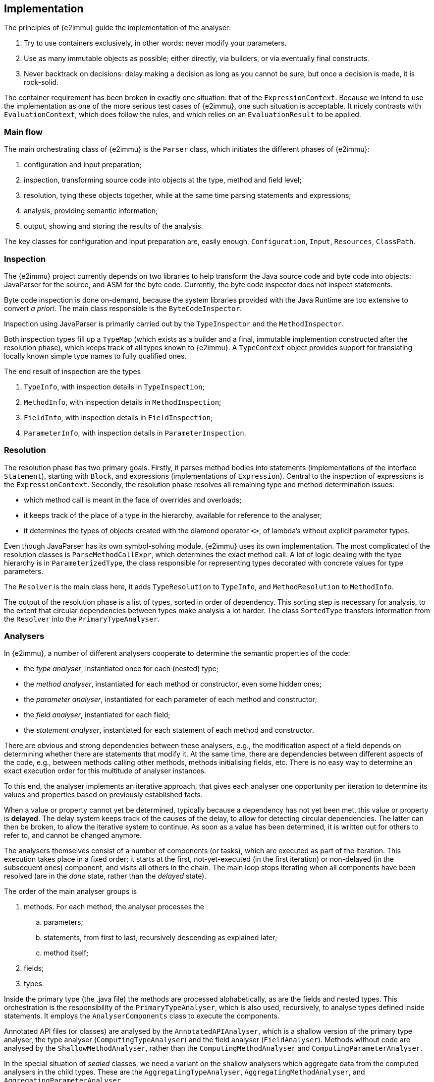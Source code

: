 // replaces 070, 071, 072; new text starting from 20211115

== Implementation

The principles of {e2immu} guide the implementation of the analyser:

. Try to use containers exclusively, in other words: never modify your parameters.
. Use as many immutable objects as possible; either directly, via builders, or via eventually final constructs.
. Never backtrack on decisions: delay making a decision as long as you cannot be sure, but once a decision is made, it is rock-solid.

The container requirement has been broken in exactly one situation: that of the `ExpressionContext`.
Because we intend to use the implementation as one of the more serious test cases of {e2immu}, one such situation is acceptable.
It nicely contrasts with `EvaluationContext`, which does follow the rules, and which relies on an `EvaluationResult` to be applied.

=== Main flow

The main orchestrating class of {e2immu} is the `Parser` class, which initiates the different phases of {e2immu}:

. configuration and input preparation;
. inspection, transforming source code into objects at the type, method and field level;
. resolution, tying these objects together, while at the same time parsing statements and expressions;
. analysis, providing semantic information;
. output, showing and storing the results of the analysis.

The key classes for configuration and input preparation are, easily enough, `Configuration`, `Input`, `Resources`, `ClassPath`.

=== Inspection

The {e2immu} project currently depends on two libraries to help transform the Java source code and byte code into objects: JavaParser for the source, and ASM for the byte code.
Currently, the byte code inspector does not inspect statements.

Byte code inspection is done on-demand, because the system libraries provided with the Java Runtime are too extensive to convert _a priori_.
The main class responsible is the `ByteCodeInspector`.

Inspection using JavaParser is primarily carried out by the `TypeInspector` and the `MethodInspector`.

Both inspection types fill up a `TypeMap` (which exists as a builder and a final, immutable implemention constructed after the resolution phase), which keeps track of all types known to {e2immu}.
A `TypeContext` object provides support for translating locally known simple type names to fully qualified ones.

The end result of inspection are the types

. `TypeInfo`, with inspection details in `TypeInspection`;
. `MethodInfo`, with inspection details in `MethodInspection`;
. `FieldInfo`, with inspection details in `FieldInspection`;
. `ParameterInfo`, with inspection details in `ParameterInspection`.

=== Resolution

The resolution phase has two primary goals.
Firstly, it parses method bodies into statements (implementations of the interface `Statement`), starting with `Block`, and expressions (implementations of `Expression`).
Central to the inspection of expressions is the `ExpressionContext`.
Secondly, the resolution phase resolves all remaining type and method determination issues:

- which method call is meant in the face of overrides and overloads;
- it keeps track of the place of a type in the hierarchy, available for reference to the analyser;
- it determines the types of objects created with the diamond operator `<>`, of lambda's without explicit parameter types.

Even though JavaParser has its own symbol-solving module, {e2immu} uses its own implementation.
The most complicated of the resolution classes is `ParseMethodCallExpr`, which determines the exact method call.
A lot of logic dealing with the type hierarchy is in `ParameterizedType`, the class responsible for representing types decorated with concrete values for type parameters.

The `Resolver` is the main class here, it adds `TypeResolution` to `TypeInfo`, and `MethodResolution` to `MethodInfo`.

The output of the resolution phase is a list of types, sorted in order of dependency.
This sorting step is necessary for analysis, to the extent that circular dependencies between types make analysis a lot harder.
The class `SortedType` transfers information from the `Resolver` into the `PrimaryTypeAnalyser`.

=== Analysers

In {e2immu}, a number of different analysers cooperate to determine the semantic properties of the code:

- the _type analyser_, instantiated once for each (nested) type;
- the _method analyser_, instantiated for each method or constructor, even some hidden ones;
- the _parameter analyser_, instantiated for each parameter of each method and constructor;
- the _field analyser_, instantiated for each field;
- the _statement analyser_, instantiated for each statement of each method and constructor.

There are obvious and strong dependencies between these analysers, e.g., the modification aspect of a field depends on determining whether there are statements that modify it.
At the same time, there are dependencies between different aspects of the code, e.g., between methods calling other methods, methods initialising fields, etc.
There is no easy way to determine an exact execution order for this multitude of analyser instances.

To this end, the analyser implements an iterative approach, that gives each analyser one opportunity per iteration to determine its values and properties based on previously established facts.

When a value or property cannot yet be determined, typically because a dependency has not yet been met, this value or property is *delayed*.
The delay system keeps track of the causes of the delay, to allow for detecting circular dependencies.
The latter can then be broken, to allow the iterative system to continue.
As soon as a value has been determined, it is written out for others to refer to, and cannot be changed anymore.

The analysers themselves consist of a number of components (or tasks), which are executed as part of the iteration.
This execution takes place in a fixed order; it starts at the first, not-yet-executed (in the first iteration) or non-delayed (in the subsequent ones) component, and visits all others in the chain.
The main loop stops iterating when all components have been resolved (are in the _done_ state, rather than the _delayed_ state).

The order of the main analyser groups is

. methods.
For each method, the analyser processes the
.. parameters;
.. statements, from first to last, recursively descending as explained later;
.. method itself;
. fields;
. types.

Inside the primary type (the .java file) the methods are processed alphabetically, as are the fields and nested types.
This orchestration is the responsibility of the `PrimaryTypeAnalyser`, which is also used, recursively, to analyse types defined inside statements.
It employs the `AnalyserComponents` class to execute the components.

Annotated API files (or classes) are analysed by the `AnnotatedAPIAnalyser`, which is a shallow version of the primary type analyser, the type analyser (`ComputingTypeAnalyser`) and the field analyser (`FieldAnalyser`).
Methods without code are analysed by the `ShallowMethodAnalyser`, rather than the `ComputingMethodAnalyser` and `ComputingParameterAnalyser`.

In the special situation of _sealed_ classes, we need a variant on the shallow analysers which aggregate data from the computed analysers in the child types.
These are the `AggregatingTypeAnalyser`, `AggregatingMethodAnalyser`, and `AggregatingParameterAnalyser`.

=== Statements and expressions

Due to the hierarchical nature of statements, statement analysers and statement analysis objects are also structured hierarchically.
The statements of a method are internally numbered from 0 onward.
Because of the hierarchical nature, a dotted system is used: each sub-block introduces a dot, a sub-block number, and a dot again.
So `0.1.2` indicates the 3rd statement in the 2nd block of the first statement of the method.
The second block can be a "catch"-block, or the "else" block in an "if-else" statement.

The general `Statement` interface has an implementation per type of statement specific to the Java language.
Many of them contain expressions, represented by the `Expression` interface.
Again, the typical range of expression implementations exist, mostly corresponding to expressions existing in the language.
Specific to this implementation are `DelayedExpression`, `DelayedVariableExpression`, and `PropertyWrapper`.

Expressions can be evaluated in the context in which they appear, the `EvaluationContext`.
The result of this evaluation is an `EvaluationResult` object, which is subsequently processed by the statement analyser.
When dependencies inside the expression have not been resolved yet (e.g., the return value of a method is still unknown, or a variable doesn't have a value yet), the end result is an expression which contains delayed components.
Each expression answers the `isDelayed` method, and can return a `CausesOfDelay` object to identify exactly what the reasons for the delay are.

Some evaluation leads to simplification of the expression, which is sometimes a reason to emit a warning to the developer.
When a complex expression evaluates to a constant, for example, it is likely that they should know about this.

=== Analysis objects

Each analyser has a corresponding analysis object, which contains the results of the analysis.
After analysis, the analyser is dropped, the analysis object remains.
Each analysis component consists of two implementations: the builder, which holds the values while the analyser is alive, and the effectively immutable implementation which survives the analyser.
There is currently one exception: the `StatementAnalyser` only has a `StatementAnalysis` data companion, which holds eventually immutable objects.
The `MethodAnalysis` interface has a `MethodAnalysisImpl` immutable implementation, and a `MethodAnalysisImpl.Builder` mutable builder.

An important aspect of the builders is that writing information is constrained: while causes of delay can be overwritten in each iteration, once a value has been determined for a property or some piece of information the analyser has to store, it cannot be changed anymore.
To this end, we employ a variation of eventually final helper classes, such as `EventuallyFinal` and `VariableFirstThen`, with `setVariable` and `setFinal` write methods.

The `StatementAnalysis` data object holds a number of sub-objects, where data is stored per topic:

- `NavigationData` holds the data structure that points to the next statement, and the first statements of sub-blocks.
This data structure can be modified by statement replacements.
- `FlowData` holds the conditions under which this statement will be executed, and what the effect is on the flow of execution.
E.g., a `throws` statement will cause either a guaranteed, or a conditional escape from the execution flow.
- `StateData` holds state of the variables.
After a conditional escape, for example, the state will be the negation of the condition that caused the escape.
- `MethodLevelData` holds the data necessary for the method analyser; typically, only the method level data of the last statement of the method will be inspected.
- `ConditionManager` is a support object that holds condition, state, and precondition in one object.

=== Properties

The analysers compute semantic information, some of which can be expressed as numeric values for properties, many of which apply to most of the analysers.
These properties can then be visualised, either by coloring, highlighting in an IDE, or by adding annotations.

A property has a numeric value when it is not delayed.
Otherwise, it takes a `CausesOfDelay` value, which enumerates the reasons why no value was computed for this property.

There are four types of properties:

- value properties
- context properties
- external properties
- internal marker properties

Value properties are associated with a expression which has been evaluated to a non-delayed result.
When a variable takes a value, the variable's value properties are computed directly from the value.
There are five value properties:

- `NOT_NULL_EXPRESSION`: the not-null aspect of an evaluated expression, seen outside its context.
Its associated annotations are {nullable}, {nn}, and {nn1}.
- `IMMUTABLE`: the immutability aspect of an evaluated expression, tied to the dynamic type, seen outside its context.
Associated annotations are {mutableModifiesArguments}, {e1immutable}, {e2container}, ...
- `INDEPENDENT`: the "independent" aspect of the evaluated expression, tied to the dynamic type.
Annotations are {dependent}, {independent1}, {independent}.
- `CONTAINER`: the "container" aspect, by default tied to the dynamic type, but potentially modified (from false to true) by a contract.
The annotation needed to contract an abstract parameter to be of container type is {container}.
- `IDENTITY`: the fact that the evaluated expression is exactly the value of the first parameter of the method.
Corresponds to {identity} on the method.

In contrast, context properties are unique to a variable, and are held independently of the value that the variable takes.
Context properties accumulate information about the variable from one statement to the next.
There are three context properties:

- `CONTEXT_NOT_NULL`: the not-null aspect of the variable in the given context.
E.g., when the variable appeared in the scope of a method, it must be not-null.
When the variable appeared as the argument of an `addAll` method, it must be content-not-null.
CNN takes the Condition Manager into account: in the context of `if(x != null)`, the statement `x.method()` does not force the CNN of `x` to the not null value.
- `CONTEXT_IMMUTABLE`: can be higher than the formal immutability value
- `CONTEXT_MODIFIED`, independent of value, value delays; however, values *change* depending on modification due to companions!
As soon as a variable representing a field, or `this`, has this property set to true, the method in which this occurs is marked modifying, which is visualised by the {modified} property.

When a field is assigned to a parameter in a constructor, the value of the field and that of the parameter are bound to each other.
To break a very predictable circular dependency, parameters receive a value right from the first iteration.
Because value properties are bound to this value, their eventual values may differ from the ones necessarily chosen in the very first iteration.
The external properties receive the final values of the value properties for parameters, and for all other values for which a circular dependency had to be broken.
A second example is the `this` variable, which can only get the correct immutability value once the type analyser has established it, but modification computation cannot continue until `this` has a value, and the type analyser needs the modification computations.
There are two external properties:

- `EXTERNAL_NOT_NULL`: of relevance when CNN demands a high value, but the field cannot allow for one.
So ENN < CNN, and this will result in a potential null-pointer warning
- `EXTERNAL_IMMUTABLE`: of relevance when CIMM demands a higher value than the formal type's value, but the dynamic value cannot go as high.
Results in a modification warning.

=== Variables

A statement analyser, and associated statement analysis builder object, is present for each statement.
The builder holds information about the state of all the variables known to the statement.

Parameters are known from the first statement onwards; fields are only introduced in the statement that refers to them.
All subsequent statements will also know the statement.

Each variable in the statement analyser has values for three "levels"

- the _initial_ value, or value of the previous statement (I)
- the _evaluated_ value (E)
- the _merged_ value (M), as the summary of all nested statements

Obviously, not all statements allow for nested statements; they will not have an M level.
Information about a variable is stored in a `VariableInfoContainer`, which holds `VariableInfo` instances for each of the three levels.
A `VariableInfo` object holds:

- the variable and its name
- a value
- linked variables
- at which statement times it was read
- by which statements it was written
- by which statement it was last read.
- a property-value map.

When a field is detected during the evaluation phase, it cannot yet have a value at the initial level.
A delayed value expression is returned for this field.
In the next iteration, the field analyser may provide an initial value for the field.

Variable fields and loop variables have "local copies" which exist starting from the 2nd iteration.

A variable which points to a generic value (of type `Instance`) is evaluated to a `VariableExpression`, rather than the value itself.
When variable `b` is assigned to variable `a`, `a` can have this `VariableExpression` as a value.
No further redirections are possible.

Variables are identified by their fully qualified name.
Local copies can be identified by the `$` sign and the suffix, either specifying the latest assignment and read statement ids, or the statement time.

=== Clustering

Variables link to other variables at different levels:

- static assignments (`a = b`)
- dynamic assignments, e.g., `a = Objects.requireNonNull(b)`, which become assignments after evaluation
- linking at the object level (dependent objects), `s = t.subList(0, 3)`
- linking at the hidden content level, `a.add(b)`

Modifications are computed at the 3 upper levels; all other context properties are computed at the static assignment level.

=== Typical execution order

Parameters start with values, nullable, mutable in case of self-references; then they rely on ENN, ExtImm.

`this` also starts with a value, relies on ENN, ExtImm

statical assignment linking → CNN, CIMM - delays only on dependent methods

CondMgr works on delayed values, to assist in correct CNN values

field value ← last statement + initialiser values + CNN, CIMM

in statements, delayed variable value is replaced by field value + IMM + NNE

Rest of linking follows as soon as there are values → CM → type immutable

Breaking a circular computation CNN → field → ENN → NNP → CNN deactivates this local CNN.

ENN, ExtImm can always augment on fields when value was chosen after breaking circular computation

=== Output system

The output system of {e2immu} is very lightweight, yet sufficiently flexible to be parameterizable between extremely compact and nicely readable.
Output elements (implementations of `OutputElement`, such as `Text`, `Symbol`, `Space`, and `Guide`) are collected in an `OutputBuilder`, and finally emitted by the `Formatter` which is parameterized by `FormatterOptions`.
The `OutputBuilder` implements the `Collector` interface from the JDK streaming package, which allows for simple conversion and collection of lists and streams of statements, expressions, types, etc. into `OutputElement` and then `OutputBuilder` instances.

At the moment the implementation is not tied to the inspection system, so there is no way to link back to line numbers and symbol positions of the original source.
It is also not possible to maintain the existing formatting.

Errors and warnings are stored in an enumeration called `Message.Label`, and are decorated with a `Location` and some textual information.
They are collected in a `Messages` object.
Resource files allow for translation of the messages in other languages.

The `Location` object holds an `Identifier`, which can be of the `PositionalIdentifier` variety that refers to the line number and position in the original source code, provided by the JavaParser.
